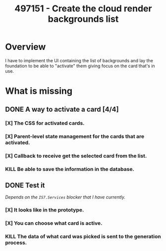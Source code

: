 :PROPERTIES:
:ID:       5b39b45a-1ed4-4fbb-93d0-468c727a613a
:END:
#+title: 497151 - Create the cloud render backgrounds list
#+filetags: :work:cyncly:
* Overview
I have to implement the UI containing the list of backgrounds and lay the foundation to be able to "activate" them giving focus on the card that's in use.

* What is missing
** DONE A way to activate a card [4/4]
*** [X] The CSS for activated cards.
*** [X] Parent-level state management for the cards that are activated.
*** [X] Callback to receive get the selected card from the list.
*** KILL Be able to save the information in the database.
** DONE Test it
/Depends on the ~IS7.Services~ blocker that I have currently./
*** [X] It looks like in the prototype.
*** [X] You can choose what card is active.
*** KILL The data of what card was picked is sent to the generation process.
